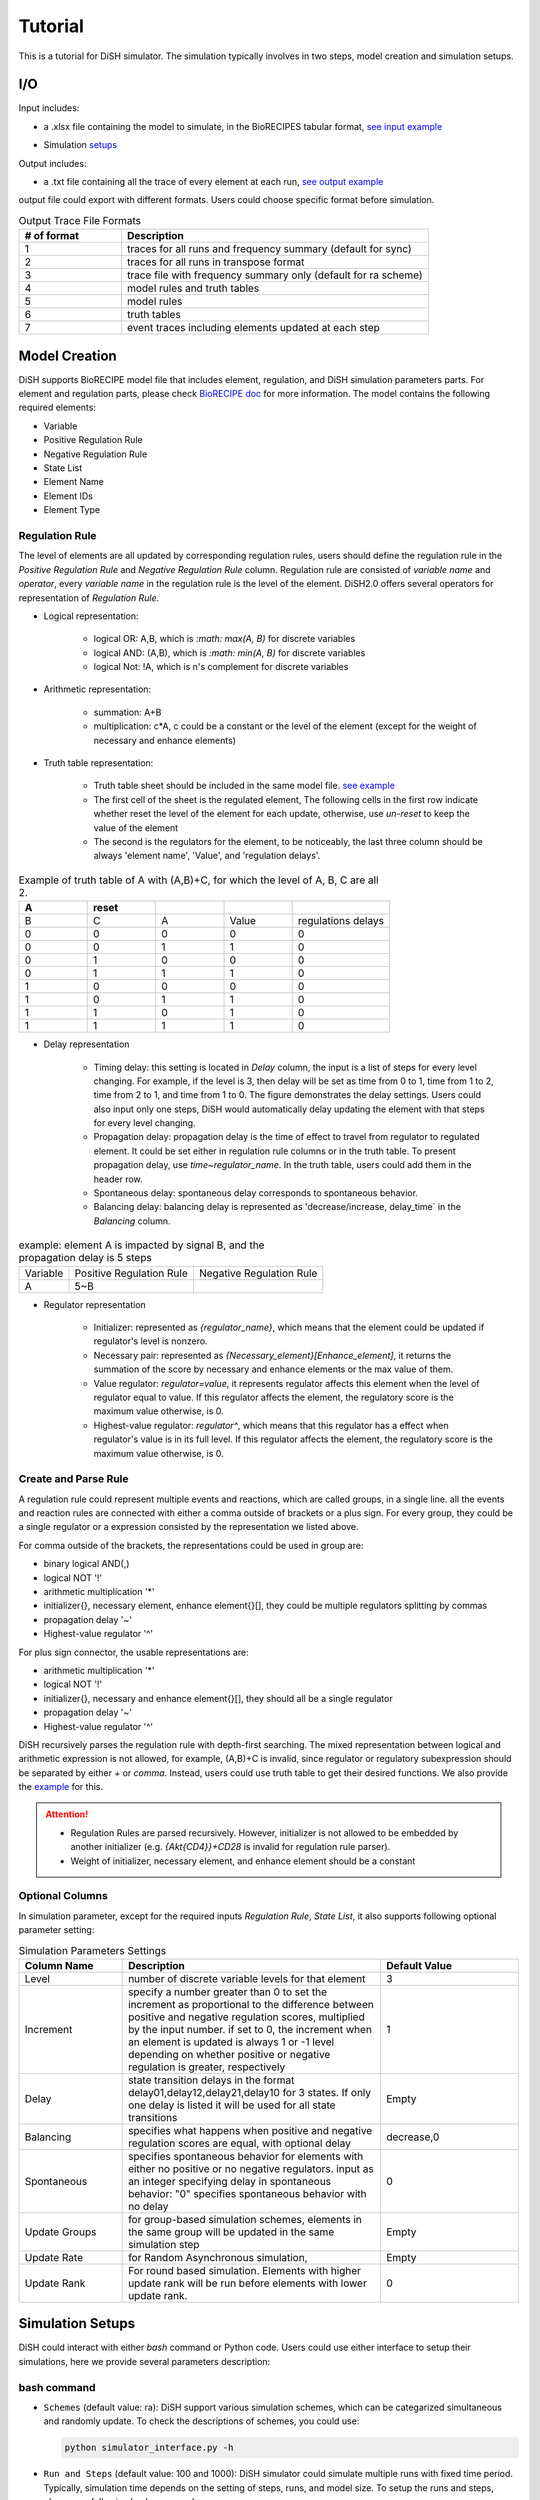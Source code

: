 Tutorial
========
This is a tutorial for DiSH simulator. The simulation typically involves in two steps, model creation and simulation setups. 

I/O
---------
Input includes: 

- a .xlsx file containing the model to simulate, in the BioRECIPES tabular format, `see input example`_

.. _see input example: https://github.com/pitt-miskov-zivanov-lab/DiSH/blob/main/example/input/Tcell_N5_PTEN4_bio.xlsx


- Simulation `setups <https://github.com/pitt-miskov-zivanov-lab/DiSH/blob/main/docs/Tutorial.rst>`_

Output includes:

- a .txt file containing all the trace of every element at each run, `see output example`_

.. _see output example: https://github.com/pitt-miskov-zivanov-lab/DiSH/blob/main/example/output/trace.txt


output file could export with different formats. Users could choose specific format before simulation.

.. list-table:: Output Trace File Formats
  :widths: 10, 30
  :header-rows: 1

  * - # of format
    - Description
  * - 1
    - traces for all runs and frequency summary (default for sync)
  * - 2
    - traces for all runs in transpose format
  * - 3
    - trace file with frequency summary only (default for ra scheme)
  * - 4 
    - model rules and truth tables
  * - 5
    - model rules
  * - 6
    - truth tables
  * - 7
    - event traces including elements updated at each step

Model Creation
--------------

DiSH supports BioRECIPE model file that includes element, regulation, and DiSH simulation parameters parts. For element and regulation parts, please check `BioRECIPE doc`_ for more information.
The model contains the following required elements:

.. _BioRECIPE doc: https://melody-biorecipe.readthedocs.io/en/latest/model_representation.html

- Variable
- Positive Regulation Rule
- Negative Regulation Rule
- State List
- Element Name
- Element IDs
- Element Type

Regulation Rule
~~~~~~~~~~~~~~~~~~~
The level of elements are all updated by corresponding regulation rules, users should define the regulation rule in the `Positive Regulation Rule` and `Negative Regulation Rule` column.
Regulation rule are consisted of `variable name` and `operator`, every `variable name` in the regulation rule is the level of the element.
DiSH2.0 offers several operators for representation of `Regulation Rule`.


- Logical representation:

    - logical OR: A,B, which is `:math: max(A, B)` for discrete variables

    - logical AND: (A,B), which is `:math: min(A, B)` for discrete variables

    - logical Not: !A, which is n's complement for discrete variables


- Arithmetic representation:

    - summation: A+B

    - multiplication: c*A, c could be a constant or the level of the element (except for the weight of necessary and enhance elements)

- Truth table representation:

    - Truth table sheet should be included in the same model file. `see example <https://github.com/pitt-miskov-zivanov-lab/DiSH/tree/main/example/input>`_
    - The first cell of the sheet is the regulated element, The following cells in the first row indicate whether reset the level of the element for each update, otherwise, use `un-reset` to keep the value of the element
    - The second is the regulators for the element, to be noticeably, the last three column should be always 'element name', 'Value', and 'regulation delays'.

.. list-table:: Example of truth table of A with (A,B)+C, for which the level of A, B, C are all 2.
    :widths: 7, 7, 7, 7, 10
    :header-rows: 1

    * - A
      - reset
      -
      -
      -

    * - B
      - C
      - A
      - Value
      - regulations delays

    * - 0
      - 0
      - 0
      - 0
      - 0

    * - 0
      - 0
      - 1
      - 1
      - 0

    * - 0
      - 1
      - 0
      - 0
      - 0

    * - 0
      - 1
      - 1
      - 1
      - 0

    * - 1
      - 0
      - 0
      - 0
      - 0

    * - 1
      - 0
      - 1
      - 1
      - 0

    * - 1
      - 1
      - 0
      - 1
      - 0

    * - 1
      - 1
      - 1
      - 1
      - 0

- Delay representation

    - Timing delay: this setting is located in `Delay` column, the input is a list of steps for every level changing. For example,
      if the level is 3, then delay will be set as time from 0 to 1, time from 1 to 2, time from 2 to 1, and time from 1 to 0. The figure demonstrates the delay settings.
      Users could also input only one steps, DiSH would automatically delay updating the element with that steps for every level changing.

    - Propagation delay: propagation delay is the time of effect to travel from regulator to regulated element. It could be set either in regulation rule columns or in the truth table.
      To present propagation delay, use `time~regulator_name`. In the truth table, users could add them in the header row.

    - Spontaneous delay: spontaneous delay corresponds to spontaneous behavior.

    - Balancing delay: balancing delay is represented as 'decrease/increase, delay_time` in the `Balancing` column.

.. list-table:: example: element A is impacted by signal B, and the propagation delay is 5 steps

    * - Variable
      - Positive Regulation Rule
      - Negative Regulation Rule

    * - A
      - 5~B
      -

- Regulator representation

    - Initializer: represented as `{regulator_name}`, which means that the element could be updated if regulator's level is nonzero.

    - Necessary pair: represented as `{Necessary_element}[Enhance_element]`, it returns the summation of the score by necessary and enhance elements or the max value of them.

    - Value regulator: `regulator=value`, it represents regulator affects this element when the level of regulator equal to value. If this regulator affects the element, the regulatory score is the maximum value otherwise, is 0.

    - Highest-value regulator: `regulator^`, which means that this regulator has a effect when regulator's value is in its full level. If this regulator affects the element, the regulatory score is the maximum value otherwise, is 0.


Create and Parse Rule
~~~~~~~~~~~~~~~~~~~~~~~~
A regulation rule could represent multiple events and reactions, which are called groups, in a single line. all the events and reaction rules are connected with either a comma outside of brackets or a plus sign.
For every group, they could be a single regulator or a expression consisted by the representation we listed above.

For comma outside of the brackets, the representations could be used in group are:

- binary logical AND(,)
- logical NOT '!'
- arithmetic multiplication '*'
- initializer{}, necessary element, enhance element{}[], they could be multiple regulators splitting by commas
- propagation delay '~'
- Highest-value regulator '^'

For plus sign connector, the usable representations are:

- arithmetic multiplication '*'
- logical NOT '!'
- initializer{}, necessary and enhance element{}[], they should all be a single regulator
- propagation delay '~'
- Highest-value regulator '^'

DiSH recursively parses the regulation rule with depth-first searching.
The mixed representation between logical and arithmetic expression is not allowed, for example, (A,B)+C is invalid, since regulator or regulatory subexpression should be separated by either `+` or `comma`.
Instead, users could use truth table to get their desired functions. We also provide the `example <https://github.com/pitt-miskov-zivanov-lab/DiSH/tree/main/example/input>`_ for this.


.. Attention::

    - Regulation Rules are parsed recursively. However, initializer is not allowed to be embedded by another initializer (e.g. `{Akt{CD4}}+CD28` is invalid for regulation rule parser).

    - Weight of initializer, necessary element, and enhance element should be a constant


Optional Columns
~~~~~~~~~~~~~~~~~~~

In simulation parameter, except for the required inputs `Regulation Rule`, `State List`, it also supports following optional parameter setting:

.. list-table:: Simulation Parameters Settings
    :widths: 6, 15, 8
    :header-rows: 1

    * - Column Name
      - Description
      - Default Value

    * - Level
      - number of discrete variable levels for that element
      - 3

    * - Increment
      - specify a number greater than 0 to set the increment as proportional to the difference between positive and negative regulation scores, multiplied by the input number. if set to 0, the increment when an element is updated is always 1 or -1 level depending on whether positive or negative regulation is greater, respectively
      - 1

    * - Delay
      - state transition delays in the format delay01,delay12,delay21,delay10 for 3 states. If only one delay is listed it will be used for all state transitions
      - Empty

    * - Balancing
      - specifies what happens when positive and negative regulation scores are equal, with optional delay
      - decrease,0

    * - Spontaneous
      - specifies spontaneous behavior for elements with either no positive or no negative regulators. input as an integer specifying delay in spontaneous behavior: "0" specifies spontaneous behavior with no delay
      - 0

    * - Update Groups
      - for group-based simulation schemes, elements in the same group will be updated in the same simulation step
      - Empty

    * - Update Rate
      - for Random Asynchronous simulation,
      - Empty

    * - Update Rank
      - For round based simulation. Elements with higher update rank will be run before elements with lower update rank.
      - 0



Simulation Setups
---------------------
DiSH could interact with either `bash` command or Python code. Users could use either interface to setup their simulations, here we provide several parameters description:

bash command
~~~~~~~~~~~~~~

- ``Schemes`` (default value: ra):
  DiSH support various simulation schemes, which can be categarized simultaneous and randomly update.
  To check the descriptions of schemes, you could use:

  .. code-block:: bash

    python simulator_interface.py -h

  .. image:: DiSH_schemes.png
    :width: 600
    :alt: Simulation Schemes

- ``Run and Steps`` (default value: 100 and 1000):
  DiSH simulator could simulate multiple runs with fixed time period. Typically, simulation time depends on the setting of steps, runs, and model size.
  To setup the runs and steps, please use following bash command:

  .. code-block:: bash

    python simulator_interface.py [model_filename] [output trace file] --runs [time] --steps [time period]

  We also provide the [jupyter notebook] interface for visualization.

- ``Increment`` (default value: proportional to regulation scores):
  DiSH simulator provides two types of increment, unit increment and proportional increment(default).
  If you want to set your increment as unit, please fill 0 in the column 'Increment'.

- ``Output Format`` (default value: 0):
  The output of simulator is a text file of trace file, it includes the trace of every element at each run. 

- ``Normalize Output`` (default value: True):
  The level of trace could be either integers or float number from 0 to 1. 

The model filename, output_trace_filename, and simulation scheme are required to provide by the users. Users could tune the above parameters by themselves as well. For example, this is a command for simulating a T cell model by setting 50 runs, 200 steps, simultaneously updating scheme.

.. code-block:: bash 

  python simulator_interface.py [T cell model filename] [output trace file] --sim_scheme sync --runs 50 --steps 200

Python code
~~~~~~~~~~~~~
Except for terminal interface, we also provide function for your script.
import simulator interface:

.. code-block:: Python

    import os
    import simulator_interface as sim

input your BioRECIPE model filename and output directory

.. code-block:: Python

    model = 'example/input/model.xlsx'
    output_dir = 'example/output/'

make your setups for simulation:

.. code-block:: Python

    steps = ..
    runs = ..
    scenarios = ['0', '1', '2', ...]
    output_format = 1 # all runs and frequency summaries
    scheme = 'ra' # random scheme

    # set up output paths
    if not os.path.exists(output_dir):
        os.mkdir(output_path)
    output_basename = os.path.join(output_path, 'example_traces_test')
    scenarios_sorted = [str(x) for x in scenarios]

Finally, your simulation are good to go! Summarize the setups in the function and run your script!:

.. code-block:: Python

    sim.setup_and_run_simulation(
        model_file,
        output_basename + '.txt',
        steps,
        runs.
        scheme,
        output_format,
        ','.join(scenarios_sorted))

For more information about Python API and visualization, please check our function `reference page <https://melody-dish.readthedocs.io/en/latest/Overview.html#method>`_.

